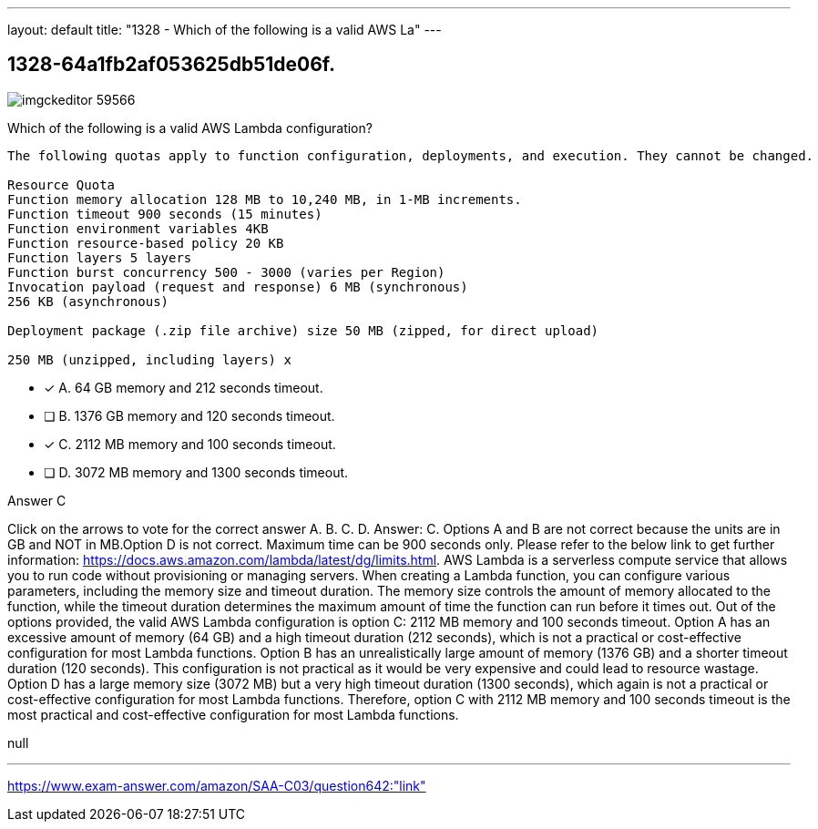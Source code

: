 ---
layout: default 
title: "1328 - Which of the following is a valid AWS La"
---


[.question]
== 1328-64a1fb2af053625db51de06f.



[.image]
--

image::https://eaeastus2.blob.core.windows.net/optimizedimages/static/images/AWS-Certified-Solutions-Architect-Associate/answer/imgckeditor_59566.png[]

--


****

[.query]
--
Which of the following is a valid AWS Lambda configuration?


[source,java]
----
The following quotas apply to function configuration, deployments, and execution. They cannot be changed.

Resource Quota
Function memory allocation 128 MB to 10,240 MB, in 1-MB increments.
Function timeout 900 seconds (15 minutes)
Function environment variables 4KB
Function resource-based policy 20 KB
Function layers 5 layers
Function burst concurrency 500 - 3000 (varies per Region)
Invocation payload (request and response) 6 MB (synchronous)
256 KB (asynchronous)

Deployment package (.zip file archive) size 50 MB (zipped, for direct upload)

250 MB (unzipped, including layers) x
----


--

[.list]
--
* [*] A. 64 GB memory and 212 seconds timeout.
* [ ] B. 1376 GB memory and 120 seconds timeout.
* [*] C. 2112 MB memory and 100 seconds timeout.
* [ ] D. 3072 MB memory and 1300 seconds timeout.

--
****

[.answer]
Answer C

[.explanation]
--
Click on the arrows to vote for the correct answer
A.
B.
C.
D.
Answer: C.
Options A and B are not correct because the units are in GB and NOT in MB.Option D is not correct.
Maximum time can be 900 seconds only.
Please refer to the below link to get further information:
https://docs.aws.amazon.com/lambda/latest/dg/limits.html.
AWS Lambda is a serverless compute service that allows you to run code without provisioning or managing servers. When creating a Lambda function, you can configure various parameters, including the memory size and timeout duration. The memory size controls the amount of memory allocated to the function, while the timeout duration determines the maximum amount of time the function can run before it times out.
Out of the options provided, the valid AWS Lambda configuration is option C: 2112 MB memory and 100 seconds timeout.
Option A has an excessive amount of memory (64 GB) and a high timeout duration (212 seconds), which is not a practical or cost-effective configuration for most Lambda functions.
Option B has an unrealistically large amount of memory (1376 GB) and a shorter timeout duration (120 seconds). This configuration is not practical as it would be very expensive and could lead to resource wastage.
Option D has a large memory size (3072 MB) but a very high timeout duration (1300 seconds), which again is not a practical or cost-effective configuration for most Lambda functions.
Therefore, option C with 2112 MB memory and 100 seconds timeout is the most practical and cost-effective configuration for most Lambda functions.
--

[.ka]
null

'''



https://www.exam-answer.com/amazon/SAA-C03/question642:"link"


